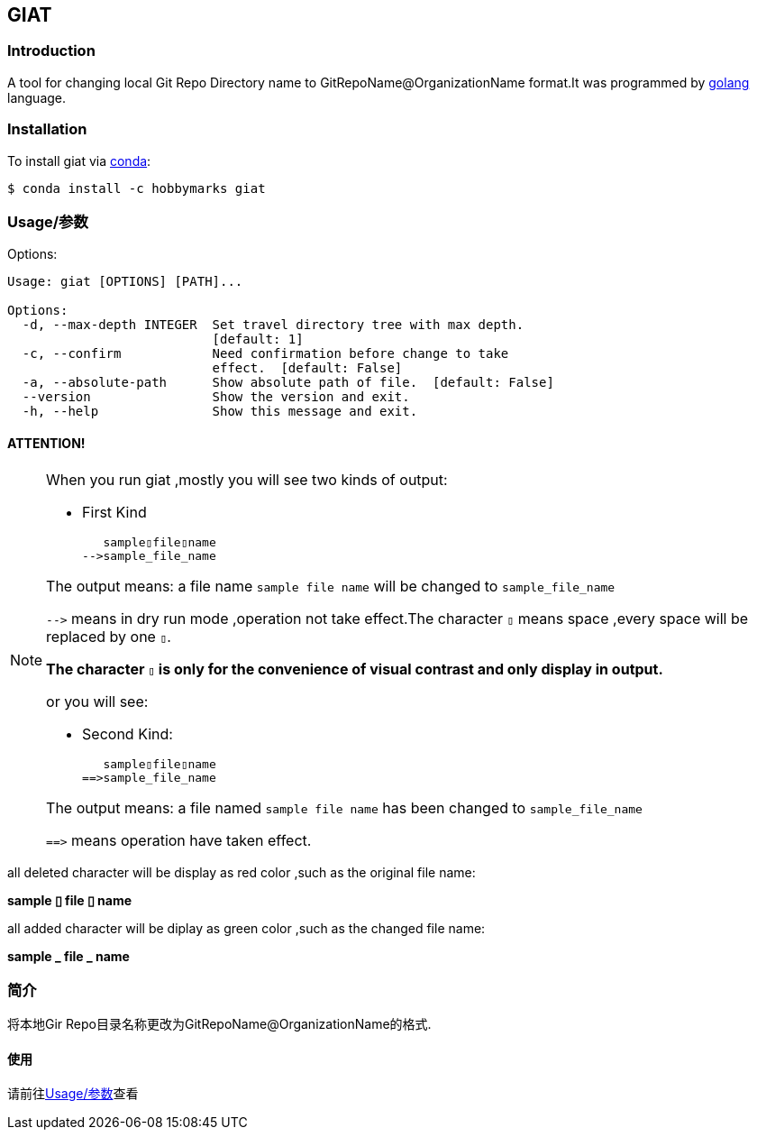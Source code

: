 ifdef::env-github[]
:tip-caption: :bulb:
:note-caption: :information_source:
:important-caption: :heavy_exclamation_mark:
:caution-caption: :fire:
:warning-caption: :warning:
endif::[]

:source-highlighter: coderay


==  GIAT
:toc:


===  Introduction

A tool for changing local Git Repo Directory name to GitRepoName@OrganizationName format.It was programmed by link:++https://go.dev/++[golang] language.

===  Installation

To install giat via link:++https://www.anaconda.com/products/individual++[conda]:

[sub="attributes"]
[source,shell script]
----
$ conda install -c hobbymarks giat
----

[#_usage_options]
===  Usage/参数

Options:

[sub="attributes"]
----
Usage: giat [OPTIONS] [PATH]...

Options:
  -d, --max-depth INTEGER  Set travel directory tree with max depth.
                           [default: 1]
  -c, --confirm            Need confirmation before change to take
                           effect.  [default: False]
  -a, --absolute-path      Show absolute path of file.  [default: False]
  --version                Show the version and exit.
  -h, --help               Show this message and exit.
----

==== **[underline]#ATTENTION!#**

[NOTE]
====
When you run giat ,mostly you will see two kinds of output:

- First Kind

   sample▯file▯name
-->sample_file_name

The output means: a file name `sample file name` will be changed to `sample_file_name`

``-\->`` means in dry run mode ,operation not take effect.The character `▯` means space ,every space will be replaced by one `▯`.

[underline]#**The character `▯` is only for the convenience of visual contrast and only display in output.**#

or you will see:

- Second Kind:

   sample▯file▯name
==>sample_file_name

The output means: a file named `sample file name` has been changed to `sample_file_name`

``=\=>`` means operation have taken effect.

====

[red]#all deleted character will be display as red color# ,such as the original file name:

**sample [red]#▯# file [red]#▯# name**

[green]#all added character will be diplay as green color# ,such as the changed file name:

**sample [green]#\_# file [green]#_# name**




=== 简介


将本地Gir Repo目录名称更改为GitRepoName@OrganizationName的格式.


==== 使用
请前往<<_usage_options>>查看
